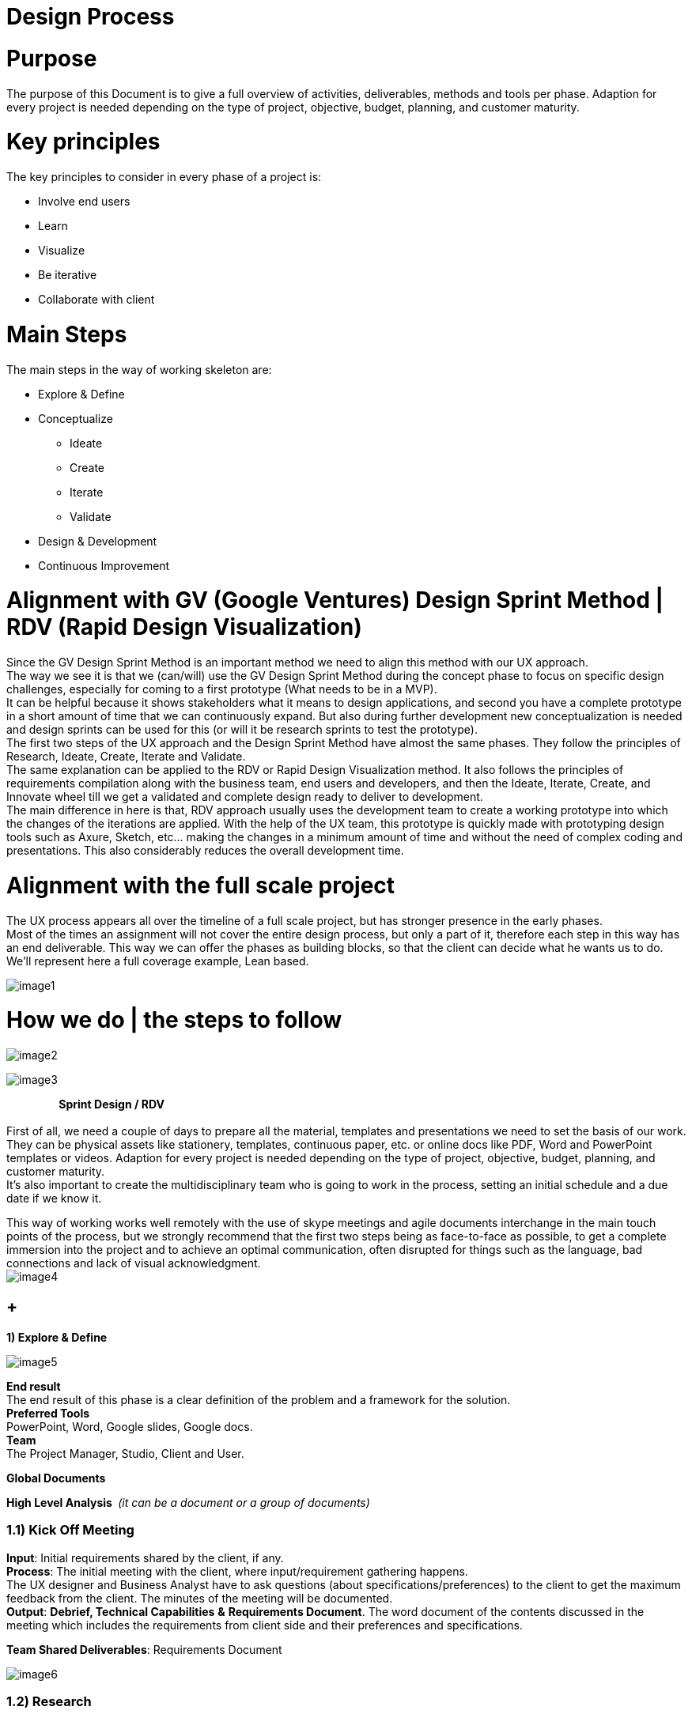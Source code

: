 [[design-process]]
= Design Process

[[purpose-1]]
= Purpose

The purpose of this Document is to give a full overview of activities, deliverables, methods and tools per phase. Adaption for every project is needed depending on the type of project, objective, budget, planning, and customer maturity.

[[key-principles-1]]
= Key principles

The key principles to consider in every phase of a project is:

* Involve end users
* Learn
* Visualize
* Be iterative
* Collaborate with client

[[main-steps-1]]
= Main Steps

The main steps in the way of working skeleton are:

* Explore & Define
* Conceptualize
** Ideate
** Create
** Iterate
** Validate
* Design & Development
* Continuous Improvement

[[alignment-with-gv-google-ventures-design-sprint-method-rdv-rapid-design-visualization-1]]
= Alignment with GV (Google Ventures) Design Sprint Method | RDV (Rapid Design Visualization)

Since the GV Design Sprint Method is an important method we need to align this method with our UX approach. +
The way we see it is that we (can/will) use the GV Design Sprint Method during the concept phase to focus on specific design challenges, especially for coming to a first prototype (What needs to be in a MVP). +
It can be helpful because it shows stakeholders what it means to design applications, and second you have a complete prototype in a short amount of time that we can continuously expand. But also during further development new conceptualization is needed and design sprints can be used for this (or will it be research sprints to test the prototype). +
The first two steps of the UX approach and the Design Sprint Method have almost the same phases. They follow the principles of Research, Ideate, Create, Iterate and Validate. +
The same explanation can be applied to the RDV or Rapid Design Visualization method. It also follows the principles of requirements compilation along with the business team, end users and developers, and then the Ideate, Iterate, Create, and Innovate wheel till we get a validated and complete design ready to deliver to development. +
The main difference in here is that, RDV approach usually uses the development team to create a working prototype into which the changes of the iterations are applied. With the help of the UX team, this prototype is quickly made with prototyping design tools such as Axure, Sketch, etc… making the changes in a minimum amount of time and without the need of complex coding and presentations. This also considerably reduces the overall development time.

[[alignment-with-the-full-scale-project-1]]
= Alignment with the full scale project

The UX process appears all over the timeline of a full scale project, but has stronger presence in the early phases. +
Most of the times an assignment will not cover the entire design process, but only a part of it, therefore each step in this way has an end deliverable. This way we can offer the phases as building blocks, so that the client can decide what he wants us to do. We'll represent here a full coverage example, Lean based.

image:extracted-media/mediaDesign/image1.png[]

[[how-we-do-the-steps-to-follow-1]]
= How we do | the steps to follow

image:extracted-media/mediaDesign/image2.tmp[]

image:extracted-media/mediaDesign/image3.tmp[]

*                    Sprint Design / RDV* +
 +
First of all, we need a couple of days to prepare all the material, templates and presentations we need to set the basis of our work. They can be physical assets like stationery, templates, continuous paper, etc. or online docs like PDF, Word and PowerPoint templates or videos. Adaption for every project is needed depending on the type of project, objective, budget, planning, and customer maturity. +
It's also important to create the multidisciplinary team who is going to work in the process, setting an initial schedule and a due date if we know it.

This way of working works well remotely with the use of skype meetings and agile documents interchange in the main touch points of the process, but we strongly recommend that the first two steps being as face-to-face as possible, to get a complete immersion into the project and to achieve an optimal communication, often disrupted for things such as the language, bad connections and lack of visual acknowledgment. +
image:extracted-media/mediaDesign/image4.tmp[]

[[explore-define-1]]
==  +
*1) Explore & Define*

image:extracted-media/mediaDesign/image5.tmp[]

*End result* +
The end result of this phase is a clear definition of the problem and a framework for the solution. +
*Preferred Tools* +
PowerPoint, Word, Google slides, Google docs. +
*Team* +
The Project Manager, Studio, Client and User.

*Global Documents*

*High Level Analysis * _(it can be a document or a group of documents)_

[[kick-off-meeting-1]]
=== 1.1) Kick Off Meeting

*Input*: Initial requirements shared by the client, if any. +
*Process*: The initial meeting with the client, where input/requirement gathering happens. +
The UX designer and Business Analyst have to ask questions (about specifications/preferences) to the client to get the maximum feedback from the client. The minutes of the meeting will be documented. +
*Output*: *Debrief, Technical Capabilities* *&* *Requirements Document*. The word document of the contents discussed in the meeting which includes the requirements from client side and their preferences and specifications.

*Team Shared Deliverables*: Requirements Document

image:extracted-media/mediaDesign/image6.tmp[]

[[research-1]]
=== 1.2) Research

*Input*: Debrief, Technical Capabilities, User KPI, User interviews, shadowing, ethnographic analysis and objectives. +
*Process*: Before we start designing a digital service, like an app, a website or an intranet, we need to understand the customer, his needs, his behavior and his environment. For this we will need to interview and observe them, but also use existing insights, like design trends, analytics and available research. +
We also need to know the client's business. We need to know their business goals (KPI's), the business value they want to achieve and the current situation concerning technical and organizational capabilities (mapped to the needs of the customer). +
*Output*: *Business Model Canvas, Benchmarking &* *Review* *Report*. Understanding and documenting the current market trends and user expectations.

*Team Shared Deliverables*: Review Report

image:extracted-media/mediaDesign/image7.tmp[]

[[analysis-1]]
=== 1.3) Analysis

*Input*: Review Report & Requirements Document. +
*Process*: Analyze the input obtained from kick off meeting, research and team review, and find out how this product can give a competitive edge among the competitors in terms of user experience and what are the UX parts involved in this requirement to execute this project. Estimation of the UX process is also done in this stage. +
It's important to have a clear and uniform view on the challenges we need to solve (both of the customer and of the business). Visualizing these insights in persona's, customer journeys, experience maps and maybe even infographics of the business and technology side will help with this. +
Analysis stage includes creating personas, customer journeys maps, etc. In this stage, the UX team should do a thorough research on the current market for the product, user behavior and user expectations about the product. +
The Persona is the representation of type of end user, who can belong to the customer organization or come from external user groups. The user research can be done by conducting online surveys, user interviews within or outside the organization; the market research can be done using online reviews and social media.

With the information obtained in these three phases, we will complete the High Level Analysis document together with the Business Analyst.* *

*Output: Personas, Customer Journey, Stakeholder Map, ­High Level Roadmap, Estimation & Analysis Report *

*Team Shared Deliverables*: Estimation & Analysis Report

image:extracted-media/mediaDesign/image8.tmp[]

[[conceptualize-1]]
== 2) Conceptualize

image:extracted-media/mediaDesign/image9.tmp[] +
 +
*End result* +
The end result of this phase is a validated concept with brand/visual design vision, content strategy, interaction design guidelines and a proven technical solution to accelerate development. These deliverables help with the progress of designing the digital service. +
*Description* +
The main reason to have a concept phase separate from the detailed design is that it fits the type of project in which the client only wants to have a design, but we do not develop it. +
*Preferred Tools* +
Axure, Adobe XD, Illustrator, Photoshop, Sketch, Invision, POP, HTML5, CSS. +
*Team* +
Studio, client and user.

[[ideate-1]]
=== 2.1) Ideate

In this step we´ll start conceptualizing and drafting the solution. First, we need to get inspired to come up with ideas that are innovative and let customers be amazed (sparkle). We design the optimal flow for the customer within an app and/or web site that meets their needs and exceeds their expectations. +
Besides involving end users and clients in every phase, it's important that we do this together with the client. The process itself should also be a good experience to them, so that they enjoy working together with us to create the best digital part of their service.

image:extracted-media/mediaDesign/image10.tmp[]

[[brain-storming-1]]
==== 2.1.1) Brain Storming

*Input*: The final High Level Analysis. +
*Process*: After the project requirements are finalized, the UX team should have a brainstorming session, which is a deep thought process, where they will find the solution for 'how to convert the user requirements to a design'. In this stage, the UX designer will come up with set of solutions for converting/visualizing the project requirements to design interfaces for user interaction. +
*Output*: The set of ideas which helps to transform the requirements into a design.

image:extracted-media/mediaDesign/image11.tmp[]

[[create-1]]
=== 2.2) Create

When the best idea has been chosen, the sketching starts together with business, technology and customers. Together we can translate an idea to a high-level concept on Interaction, Branding and Content, which everybody agrees on. +
*Output*: Concept description, sketches, card sorting (task work flows and information architecture).

image:extracted-media/mediaDesign/image12.tmp[]

[[sketching-1]]
==== 2.2.1) Sketching

*Process*: In this stage, the initial sketching of the design is done. The output can be traced using a pencil and paper or using some rough sketching tools. The UX designers can work on different design styles to give multiple options. +
*Output*: Initial sketching of the interface.

image:extracted-media/mediaDesign/image13.tmp[]

[[card-sorting-defining-an-information-architecture-1]]
==== 2.2.2) Card Sorting: Defining an Information Architecture

*Process*: In a card sorting session, participants organize topics into categories that make sense to them and they may also help you label these groups. To conduct a card sort, you can use actual cards or pieces of paper. The purpose of Information Architecture is to structure, label, and organize the content. The UX designer has to do the story boarding/documenting the solutions obtained from brainstorming session. Through the information architecture, a UX designer finds out not only how each piece of the site fits together, but also how each item relates to all the other items within this structure. +
*Output*: The hierarchy, information architecture, structure of each element of the interface for the user to interact.

image:extracted-media/mediaDesign/image14.tmp[]

[[task-work-flow-1]]
==== 2.2.3) Task Work Flow

*Process*:Task analysis identifies the actions and cognitive processes required for a user to complete a task or achieve a particular goal. In this stage, the tasks the user can perform on this interface and the tasks the system can perform should be identified. +
*Output*: Task analysis report.

image:extracted-media/mediaDesign/image15.tmp[]

[[iterate-1]]
=== 2.3) Iterate

When the concept is clear we will create low fidelity wireframes and prototypes to visualize the requirements. This way there are no differences in interpretation possible and all stakeholders can agree on the same, this early in the process. Conceptualizing and designing has an iterative character in which we create, validate and improve. +
*Output*: Wireframes, prototype, information architecture and design principles.

[[wireframing-1]]
==== 2.3.1) Wireframing

*Input*: The sketching used as the reference +
*Process*: The wireframing is the elaborated/detailed sketching of the design, it enables to deeper enter into the UX process and define in detail the user journeys before delivering the visual design part. The design also depends on the platform, so consideration needs to be made for different devices, operating systems, cultural behavioral differences (if it's a global job). Mockup tools like Axure RP, iRise, Sketch or Adobe XD can be used to create wireframes. Several iterations can happen on this stage. +
*Output*: Detailed wireframes of different pages.

image:extracted-media/mediaDesign/image16.tmp[]

[[prototyping-1]]
==== 2.3.2) Prototyping

*Input*: Wireframes, final requirement document and task work flow are the inputs +
*Process*: The final version is detailed enough to start the detailing and development phase. Not everything will be described in a prototype but the most important flows, screens and the elements on the screen are defined, interaction and visual design. The details of each element are not final and will be defined in next phase, besides the rest of the screens and all alternative flows. This prototype is validated by customer. +
*Output*: Low fidelity Wireframes, customer validated low fidelity prototype and high level information architecture.

image:extracted-media/mediaDesign/image17.tmp[]

[[validate-1]]
=== 2.4) Validate

Prototyping also enables us to test the app or website with end- users in an early stage. It's important to involve customers (end users) to know as soon as possible if the concept is going to work. +
*Output*: User testing results.

[[user-testing-1]]
==== 2.4.1) User Testing

*Input*: Customer validated low fidelity prototype of the product. +
*Process*: User testing / Usability testing refers to evaluating a product or service by testing it with real users. Users are asked to complete tasks, typically while they are being observed by a researcher, to see where they encounter problems and experience confusion. Usability testing lets the design and development teams identify problems before they are coded. The earlier issues are identified and fixed, the less expensive the fixes will be in terms of both staff time and possible impact to the schedule. +
*Output*: User/Usability testing results and solutions for fixing the problems found.

image:extracted-media/mediaDesign/image18.tmp[]

[[design-and-develop-1]]
== 3) Design and Develop

image:extracted-media/mediaDesign/image19.tmp[]

*End result* +
The end result of this phase is the digital service itself. This can be in different variants. It can be an improved version of the existing channel, a Beta version or a Minimum Viable Product to start with. +
*Preferred Tools* +
Axure, Adobe XD, Illustrator, Photoshop, Sketch, Invision, POP, Sublime, HTML5, CSS. +
*Team* +
UX Designer(s), Development team, client and user.

[[craft-1]]
=== 3.1) Craft

We combined the detailed design with the development, because all that you develop needs to be considered in the design. +
Business involvement (customer meeting) is important at this stage as well, because the devil is in the details and a lot of questions and decisions will be made during detailing the design. Working closely together with business and development in this stage, is needed to offer the best digital service to the customer. +
*Craft Output*: High fidelity wireframes and Analytics implementation plan.

image:extracted-media/mediaDesign/image20.tmp[]

[[visual-design-1]]
==== 3.1.1) Visual Design

*Input*: Final wireframes and prototypes, design principles. +
*Process*: In this stage designers convert the wireframes to actual design. The specifications and branding guidelines from client has to be followed when creating visual design. This is the final design of the product and which will give an idea about how the final product will actually look like. Tools like Photoshop, Sketch or Adobe XD can be used to create visual design. +
*Output*: Final, detailed and Hi fi Visual design and (if clients wants) microinteractions.

image:extracted-media/mediaDesign/image21.tmp[]

[[ui-testing-1]]
==== 3.1.2) UI Testing

*Input*: The final visual design screens. +
*Process*: After creating the visual design, a user interface testing has to be performed. The design validation has to be done to check whether the design guidelines and specifications are followed properly and ensure the consistency and uniformity of the design of different pages. +
*Output*: UI testing results of the visual design has to be documented. Changes or recommendations has to be noted and implemented as applicable.

image:extracted-media/mediaDesign/image22.tmp[]

[[build-1]]
=== 3.2) Build

When we know the concept works, we will start designing the details with a multidisciplinary team, preferably in an agile process. +
*Build Output*: MVP, HTML/CSS Layout, Mock ups, Style Guides, Visual assets and Content.

[[create-assets-1]]
==== 3.2.1) Create Assets

*Input*: The final visual design screens. +
*Process*: In this step designers create the assets required for development. It includes cropping of images and creating icons with proper specifications. Designers has to create design instructions for the developers to develop the page in line with the visual design. +
*Output*: The assets required for development (cropped images, icons, design instructions etc.)

image:extracted-media/mediaDesign/image23.tmp[]

[[style-guides-1]]
==== 3.2.2) Style Guides

*Input*: The final visual design screens, branding guidelines and front-end documentation. +
*Process*: UI/UX designers need to deliver specs about each component of the project (buttons, menu, colors, typography etc.). They will explain animations, grid structures, interactions and component states, so that the developers can deliver the right outcome as efficiently as possible. +
*Output*: Style guide with design specifications, guidelines and CSS description. +
image:extracted-media/mediaDesign/image24.tmp[]

[[front-end-develop-1]]
==== 3.2.3) Front-End Develop

*Input*: The final visual design screens, technical framework solutions and style guides. +
*Process*: Front-end system integration to develop the user interface with the latest technologies. Working with HTML, CSS and JavaScript, also we use frameworks to speed up development construction. +
*Output*: HTML/CSS Layout, themes and templates development.

image:extracted-media/mediaDesign/image25.tmp[]

[[continuous-improvement-1]]
== 4) Continuous Improvement

image:extracted-media/mediaDesign/image26.tmp[]

*End result* +
The end result of this phase is an optimized version of the digital service based on data continuously. +
*Preferred Tools* +
Tobii (In progress), Skype, Quick Time, Google analytics, Google survey, Survey monkey, Google slides, Google form. +
*Description* +
After go live we're not there yet. Actually, it's just the beginning. Now we can learn and make changes to optimize the services we offer within the app, website or internal application to our customer. +
Involving the customer in this optimization cycle, helps to build a relationship with that customer. We show that they are important to us, that we listen and we value their feedback. +
*Output* +
Analytics Dashboard (PPT, One slide all KPI's), recommendation report, etc. +
*Team* +
The project Manager, UX Designer(s), Business Analyst, Development Team, client and user.

[[testing-1]]
=== 4.1) Testing

Complete testing can help address issues and help the team to improvement the application. +
*Output:* A/B testing, remote testing, user feedback, surveys, analytics dashboard.

[[follow-up-development-1]]
=== 4.2) Follow Up Development

Monitor the project throughout the development stage and give instructions and support to the developers. +
*Output:* Design bugs report.

image:extracted-media/mediaDesign/image27.tmp[]

[[ui-fixeschanges-1]]
=== 4.3) UI Fixes/Changes

There are possibilities of UI bugs when implementing the design in development process, UI/UX designer should find out the issues and fix it.

image:extracted-media/mediaDesign/image28.tmp[]

[[manage-change-request-1]]
=== 4.4) Manage Change Request

When a change request comes from client, the UX designer has to follow the design steps to implement the new changes without affecting the development process. Mockups and style guides has to be updated accordingly.

image:extracted-media/mediaDesign/image29.tmp[]

[[recommendations-1]]
=== 4.5) Recommendations

As part of continuous improvement, the UX designers are free to suggest or recommend positive changes in design/workflow if it gives improved user experience. +
*Output:* Recommendations and opportunities document.
